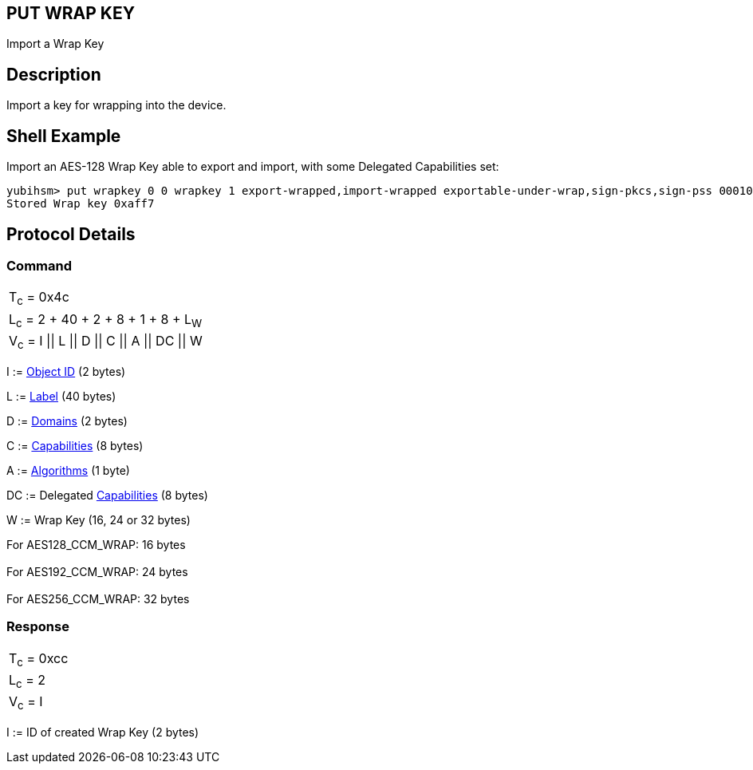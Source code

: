 == PUT WRAP KEY

Import a Wrap Key

== Description

Import a key for wrapping into the device.

== Shell Example

Import an AES-128 Wrap Key able to export and import, with some Delegated
Capabilities set:

  yubihsm> put wrapkey 0 0 wrapkey 1 export-wrapped,import-wrapped exportable-under-wrap,sign-pkcs,sign-pss 000102030405060708090a0b0c0d0e0f
  Stored Wrap key 0xaff7

== Protocol Details

=== Command

|====================================
|T~c~ = 0x4c
|L~c~ = 2 + 40 + 2 + 8 + 1 + 8 + L~W~
|V~c~ = I \|\| L \|\| D \|\| C \|\| A \|\| DC \|\| W
|====================================

I := link:../Concepts/Object_ID.adoc[Object ID] (2 bytes)

L := link:../Concepts/Label.adoc[Label] (40 bytes)

D := link:../Concepts/Domain.adoc[Domains] (2 bytes)

C := link:../Concepts/Capability.adoc[Capabilities] (8 bytes)

A := link:../Concepts/Algorithms.adoc[Algorithms] (1 byte)

DC := Delegated link:../Concepts/Capability.adoc[Capabilities] (8 bytes)

W := Wrap Key (16, 24 or 32 bytes)

For AES128_CCM_WRAP: 16 bytes +
 +
For AES192_CCM_WRAP: 24 bytes +
 +
For AES256_CCM_WRAP: 32 bytes

=== Response

|============
|T~c~ = 0xcc
|L~c~ = 2
|V~c~ = I
|============

I := ID of created Wrap Key (2 bytes)
